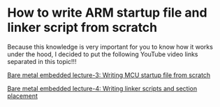 * How to write ARM startup file and linker script from scratch

Because this knowledge is very important for you to know how it works under the hood, I decided to put the following YouTube video links separated in this topic!!!

[[https://www.youtube.com/watch?v=2Hm8eEHsgls&list=PLERTijJOmYrDiiWd10iRHY0VRHdJwUH4g][Bare metal embedded lecture-3: Writing MCU startup file from scratch]]

[[https://www.youtube.com/watch?v=B7oKdUvRhQQ&list=PLERTijJOmYrDiiWd10iRHY0VRHdJwUH4g][Bare metal embedded lecture-4: Writing linker scripts and section placement]]

